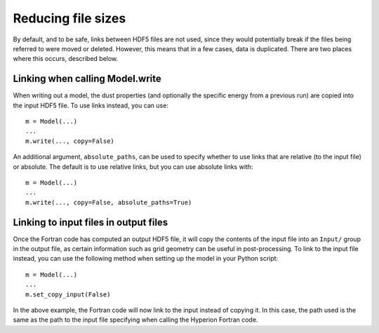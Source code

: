 Reducing file sizes
===================

By default, and to be safe, links between HDF5 files are not used, since they
would potentially break if the files being referred to were moved or deleted.
However, this means that in a few cases, data is duplicated. There are two
places where this occurs, described below.

Linking when calling Model.write
--------------------------------

When writing out a model, the dust properties (and optionally the specific
energy from a previous run) are copied into the input HDF5 file. To use links
instead, you can use::

    m = Model(...)
    ...
    m.write(..., copy=False)

An additional argument, ``absolute_paths``, can be used to specify whether to
use links that are relative (to the input file) or absolute. The default is to
use relative links, but you can use absolute links with::

    m = Model(...)
    ...
    m.write(..., copy=False, absolute_paths=True)

Linking to input files in output files
--------------------------------------

Once the Fortran code has computed an output HDF5 file, it will copy the
contents of the input file into an ``Input/`` group in the output file, as
certain information such as grid geometry can be useful in post-processing. To
link to the input file instead, you can use the following method when setting
up the model in your Python script::

    m = Model(...)
    ...
    m.set_copy_input(False)

In the above example, the Fortran code will now link to the input instead of
copying it. In this case, the path used is the same as the path to the input
file specifying when calling the Hyperion Fortran code.
